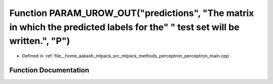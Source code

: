 .. _exhale_function_perceptron__main_8cpp_1a86b0a39a59e60750b40650219052c61e:

Function PARAM_UROW_OUT("predictions", "The matrix in which the predicted labels for the" " test set will be written.", "P")
============================================================================================================================

- Defined in :ref:`file__home_aakash_mlpack_src_mlpack_methods_perceptron_perceptron_main.cpp`


Function Documentation
----------------------


.. doxygenfunction:: PARAM_UROW_OUT("predictions", "The matrix in which the predicted labels for the" " test set will be written.", "P")

